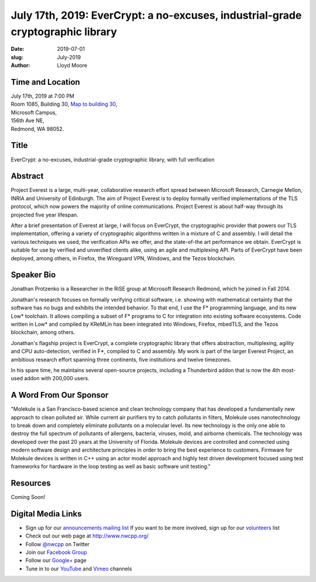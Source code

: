 July 17th, 2019: EverCrypt: a no-excuses, industrial-grade cryptographic library
#################################################################################

:date: 2019-07-01
:slug: July-2019
:author: Lloyd Moore

Time and Location
~~~~~~~~~~~~~~~~~
| July 17th, 2019 at 7:00 PM
| Room 1085, Building 30,
 `Map to building 30 <https://www.google.com/maps/place/Microsoft+Building+30/@47.645004,-122.1243829,17z/data=!3m1!4b1!4m5!3m4!1s0x54906d7a92bfda0f:0xc03a9c414544c91e!8m2!3d47.6450004!4d-122.1221942>`_,
| Microsoft Campus,
| 156th Ave NE,
| Redmond, WA 98052.

Title
~~~~~
EverCrypt: a no-excuses, industrial-grade cryptographic library, with full verification

Abstract
~~~~~~~~
Project Everest is a large, multi-year, collaborative research effort spread between Microsoft Research, Carnegie Mellon, INRIA and University of Edinburgh. The aim of Project Everest is to deploy formally verified implementations of the TLS protocol, which now powers the majority of online communications. Project Everest is about half-way through its projected five year lifespan.

After a brief presentation of Everest at large, I will focus on EverCrypt, the cryptographic provider that powers our TLS implementation, offering a variety of cryptographic algorithms written in a mixture of C and assembly. I will detail the various techniques we used, the verification APIs we offer, and the state-of-the art performance we obtain. EverCrypt is suitable for use by verified and unverified clients alike, using an agile and multiplexing API. Parts of EverCrypt have been deployed, among others, in Firefox, the Wireguard VPN, Windows, and the Tezos blockchain.

Speaker Bio
~~~~~~~~~~~
Jonathan Protzenko is a Researcher in the RiSE group at Microsoft Research Redmond, which he joined in Fall 2014.

Jonathan's research focuses on formally verifying critical software, i.e. showing with mathematical certainty that the software has no bugs and exhibits the intended behavior. To that end, I use the F* programming language, and its new Low* toolchain. It allows compiling a subset of F* programs to C for integration into existing software ecosystems. Code written in Low* and compiled by KReMLin has been integrated into Windows, Firefox, mbedTLS, and the Tezos blockchain, among others.

Jonathan's flagship project is EverCrypt, a complete cryptographic library that offers abstraction, multiplexing, agility and CPU auto-detection, verified in F*, compiled to C and assembly. My work is part of the larger Everest Project, an ambitious research effort spanning three continents, five institutions and twelve timezones.

In his spare time, he maintains several open-source projects, including a Thunderbird addon that is now the 4th most-used addon with 200,000 users.

A Word From Our Sponsor
~~~~~~~~~~~~~~~~~~~~~~~
"Molekule is a San Francisco-based science and clean technology company that has developed a fundamentally new approach to clean polluted air. While current air purifiers try to catch pollutants in filters, Molekule uses nanotechnology to break down and completely eliminate pollutants on a molecular level. Its new technology is the only one able to destroy the full spectrum of pollutants of allergens, bacteria, viruses, mold, and airborne chemicals. The technology was developed over the past 20 years at the University of Florida. 
Molekule devices are controlled and connected using modern software design and architecture principles in order to bring the best experience to customers. Firmware for Molekule devices is written in C++ using an actor model approach and highly test driven development focused using test frameworks for hardware in the loop testing as well as basic software unit testing."

Resources
~~~~~~~~~
Coming Soon!

Digital Media Links
~~~~~~~~~~~~~~~~~~~
* Sign up for our `announcements mailing list <http://groups.google.com/group/NwcppAnnounce>`_ If you want to be more involved, sign up for our `volunteers <http://groups.google.com/group/nwcpp-volunteers>`_ list
* Check out our web page at http://www.nwcpp.org/
* Follow `@nwcpp <http://twitter.com/nwcpp>`_ on Twitter
* Join our `Facebook Group <http://www.facebook.com/group.php?gid=344125680930>`_
* Follow our `Google+ <https://plus.google.com/104974891006782790528/>`_ page
* Tune in to our `YouTube <http://www.youtube.com/user/NWCPP>`_ and `Vimeo <https://vimeo.com/nwcpp>`_ channels

